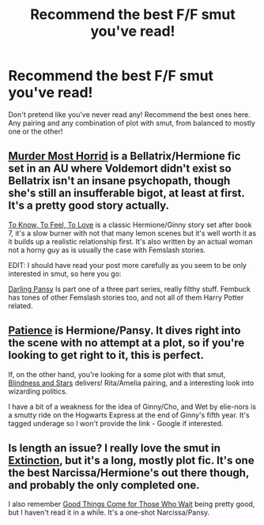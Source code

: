 #+TITLE: Recommend the best F/F smut you've read!

* Recommend the best F/F smut you've read!
:PROPERTIES:
:Author: Xero030
:Score: 19
:DateUnix: 1546813935.0
:DateShort: 2019-Jan-07
:END:
Don't pretend like you've never read any! Recommend the best ones here. Any pairing and any combination of plot with smut, from balanced to mostly one or the other!


** [[https://www.fanfiction.net/s/10099028/1/Murder-Most-Horrid][Murder Most Horrid]] is a Bellatrix/Hermione fic set in an AU where Voldemort didn't exist so Bellatrix isn't an insane psychopath, though she's still an insufferable bigot, at least at first. It's a pretty good story actually.

[[https://www.fanfiction.net/s/5652272/1/To-Know-To-Feel-To-Love][To Know, To Feel, To Love]] is a classic Hermione/Ginny story set after book 7, it's a slow burner with not that many lemon scenes but it's well worth it as it builds up a realistic relationship first. It's also written by an actual woman not a horny guy as is usually the case with Femslash stories.

EDIT: I should have read your post more carefully as you seem to be only interested in smut, so here you go:

[[https://www.fanfiction.net/s/3736369/1/Darling-Pansy][Darling Pansy]] Is part one of a three part series, really filthy stuff. Fembuck has tones of other Femslash stories too, and not all of them Harry Potter related.
:PROPERTIES:
:Author: -Oc-
:Score: 10
:DateUnix: 1546818290.0
:DateShort: 2019-Jan-07
:END:


** [[https://archiveofourown.org/works/9386150][Patience]] is Hermione/Pansy. It dives right into the scene with no attempt at a plot, so if you're looking to get right to it, this is perfect.

If, on the other hand, you're looking for a some plot with that smut, [[https://archiveofourown.org/works/6857392][Blindness and Stars]] delivers! Rita/Amelia pairing, and a interesting look into wizarding politics.

I have a bit of a weakness for the idea of Ginny/Cho, and Wet by elie-nors is a smutty ride on the Hogwarts Express at the end of Ginny's fifth year. It's tagged underage so I won't provide the link - Google if interested.
:PROPERTIES:
:Author: LittleMissPeachy6
:Score: 6
:DateUnix: 1546817333.0
:DateShort: 2019-Jan-07
:END:


** Is length an issue? I really love the smut in [[https://www.fanfiction.net/s/12505731/1/Extinction][Extinction]], but it's a long, mostly plot fic. It's one the best Narcissa/Hermione's out there though, and probably the only completed one.

I also remember [[https://archiveofourown.org/works/12652575][Good Things Come for Those Who Wait]] being pretty good, but I haven't read it in a while. It's a one-shot Narcissa/Pansy.
:PROPERTIES:
:Author: purplepollock
:Score: 2
:DateUnix: 1546946156.0
:DateShort: 2019-Jan-08
:END:
